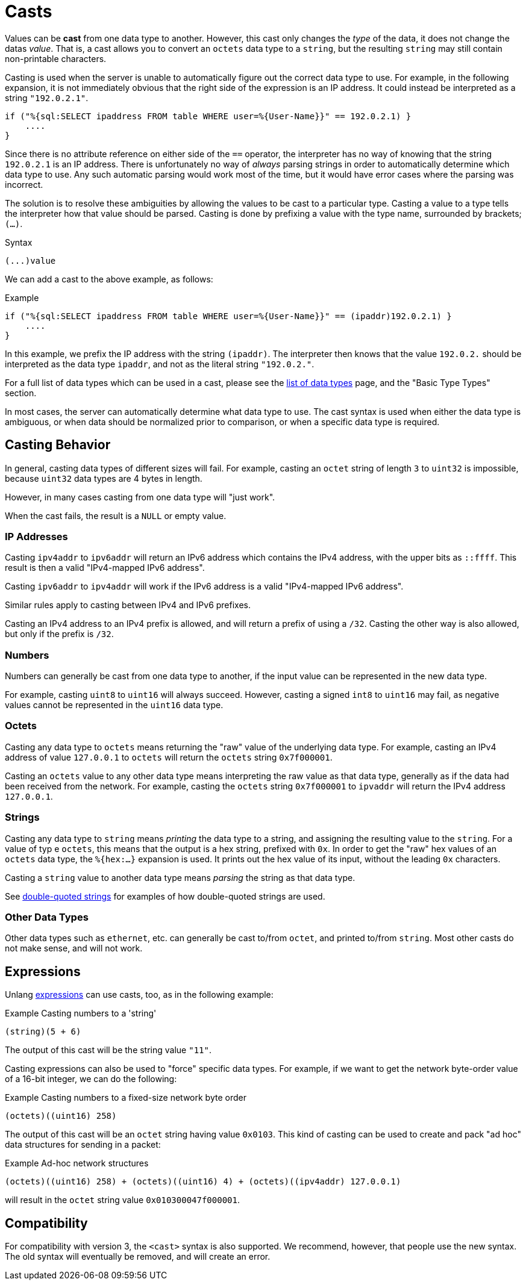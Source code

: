 = Casts

Values can be *cast* from one data type to another.  However, this
cast only changes the _type_ of the data, it does not change the datas
_value_.  That is, a cast allows you to convert an `octets` data type
to a `string`, but the resulting `string` may still contain
non-printable characters.

Casting is used when the server is unable to automatically figure out
the correct data type to use.  For example, in the following
expansion, it is not immediately obvious that the right side of the
expression is an IP address.  It could instead be interpreted as a string
`"192.0.2.1"`.

[source,unlang]
----
if ("%{sql:SELECT ipaddress FROM table WHERE user=%{User-Name}}" == 192.0.2.1) }
    ....
}
----

Since there is no attribute reference on either side of the `==`
operator, the interpreter has no way of knowing that the string
`192.0.2.1` is an IP address.  There is unfortunately no way of
_always_ parsing strings in order to automatically determine which
data type to use.  Any such automatic parsing would work most of the
time, but it would have error cases where the parsing was incorrect.

The solution is to resolve these ambiguities by allowing the values to
be cast to a particular type.  Casting a value to a type tells the
interpreter how that value should be parsed.  Casting is done by
prefixing a value with the type name, surrounded by brackets;
`(...)`.

.Syntax
----
(...)value
----

We can add a cast to the above example, as follows:

.Example
[source,unlang]
----
if ("%{sql:SELECT ipaddress FROM table WHERE user=%{User-Name}}" == (ipaddr)192.0.2.1) }
    ....
}
----

In this example, we prefix the IP address with the string `(ipaddr)`.
The interpreter then knows that the value `192.0.2.` should be
interpreted as the data type `ipaddr`, and not as the literal string
`"192.0.2."`.

For a full list of data types which can be used in a cast, please see
the xref:type/all_types.adoc[list of data types] page, and the
"Basic Type Types" section.

In most cases, the server can automatically determine what data type
to use.  The cast syntax is used when either the data type is
ambiguous, or when data should be normalized prior to comparison, or
when a specific data type is required.

== Casting Behavior

In general, casting data types of different sizes will fail.  For
example, casting an `octet` string of length `3` to `uint32` is
impossible, because `uint32` data types are 4 bytes in length.

However, in many cases casting from one data type will "just work".

When the cast fails, the result is a `NULL` or empty value.

=== IP Addresses

Casting `ipv4addr` to `ipv6addr` will return an IPv6 address which
contains the IPv4 address, with the upper bits as `::ffff`.  This
result is then a valid "IPv4-mapped IPv6 address".

Casting `ipv6addr` to `ipv4addr` will work if the IPv6 address is a
valid "IPv4-mapped IPv6 address".

Similar rules apply to casting between IPv4 and IPv6 prefixes.

Casting an IPv4 address to an IPv4 prefix is allowed, and will return
a prefix of using a `/32`.  Casting the other way is also allowed, but
only if the prefix is `/32`.

=== Numbers

Numbers can generally be cast from one data type to another, if the
input value can be represented in the new data type.

For example, casting `uint8` to `uint16` will always succeed.
However, casting a signed `int8` to `uint16` may fail, as negative
values cannot be represented in the `uint16` data type.

=== Octets

Casting any data type to `octets` means returning the "raw" value of
the underlying data type.  For example, casting an IPv4 address of
value `127.0.0.1` to `octets` will return the `octets` string
`0x7f000001`.

Casting an `octets` value to any other data type means interpreting
the raw value as that data type, generally as if the data had been
received from the network.  For example, casting the `octets` string
`0x7f000001` to `ipvaddr` will return the IPv4 address `127.0.0.1`.

=== Strings

Casting any data type to `string` means _printing_ the data type to a
string, and assigning the resulting value to the `string`.  For a
value of typ e `octets`, this means that the output is a hex string,
prefixed with `0x`.  In order to get the "raw" hex values of an
`octets` data type, the `%{hex:...}` expansion is used.  It prints out
the hex value of its input, without the leading `0x` characters.

Casting a `string` value to another data type means _parsing_ the
string as that data type.

See xref:type/string/double.adoc[double-quoted strings] for examples
of how double-quoted strings are used.

=== Other Data Types

Other data types such as `ethernet`, etc. can generally be cast
to/from `octet`, and printed to/from `string`.  Most other casts do
not make sense, and will not work.

== Expressions

Unlang xref:unlang/expression.adoc[expressions] can use casts, too, as
in the following example:

.Example Casting numbers to a 'string'
[source,unlang]
----
(string)(5 + 6)
----

The output of this cast will be the string value `"11"`.

Casting expressions can also be used to "force" specific data types.
For example, if we want to get the network byte-order value of a
16-bit integer, we can do the following:

.Example Casting numbers to a fixed-size network byte order
[source,unlang]
----
(octets)((uint16) 258)
----

The output of this cast will be an `octet` string having value
`0x0103`.  This kind of casting can be used to create and pack "ad
hoc" data structures for sending in a packet:

.Example Ad-hoc network structures
[source,unlang]
----
(octets)((uint16) 258) + (octets)((uint16) 4) + (octets)((ipv4addr) 127.0.0.1)
----

will result in the `octet` string value `0x010300047f000001`.

== Compatibility

For compatibility with version 3, the `<cast>` syntax is also
supported.  We recommend, however, that people use the new syntax.
The old syntax will eventually be removed, and will create an error.

// Copyright (C) 2021 Network RADIUS SAS.  Licenced under CC-by-NC 4.0.
// This documentation was developed by Network RADIUS SAS.

